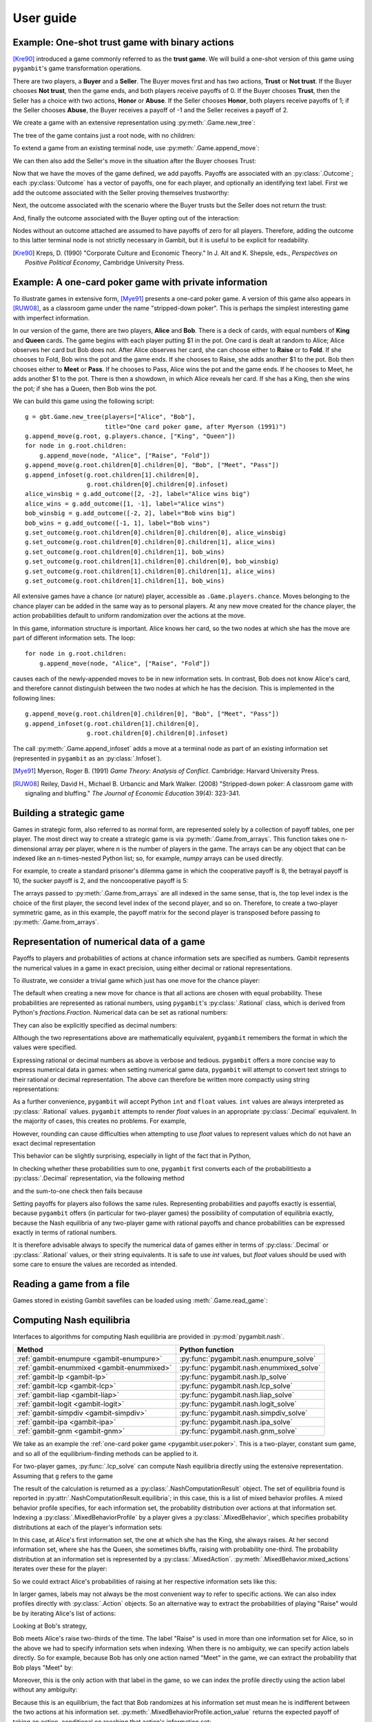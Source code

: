 .. _pygambit-user:

User guide
----------

Example: One-shot trust game with binary actions
~~~~~~~~~~~~~~~~~~~~~~~~~~~~~~~~~~~~~~~~~~~~~~~~

[Kre90]_ introduced a game commonly referred to as the **trust game**.
We will build a one-shot version of this game using ``pygambit``'s game transformation
operations.

There are two players, a **Buyer** and a **Seller**.
The Buyer moves first and has two actions, **Trust** or **Not trust**.
If the Buyer chooses **Not trust**, then the game ends, and both players
receive payoffs of 0.
If the Buyer chooses **Trust**, then the Seller has a choice with two actions,
**Honor** or **Abuse**.
If the Seller chooses **Honor**, both players receive payoffs of 1;
if the Seller chooses **Abuse**, the Buyer receives a payoff of -1 and the Seller
receives a payoff of 2.

We create a game with an extensive representation using :py:meth:`.Game.new_tree`:

.. ipython:: python

   import pygambit as gbt
   g = gbt.Game.new_tree(players=["Buyer", "Seller"],
                         title="One-shot trust game, after Kreps (1990)")


The tree of the game contains just a root node, with no children:

.. ipython:: python

   g.root
   g.root.children


To extend a game from an existing terminal node, use :py:meth:`.Game.append_move`:

.. ipython:: python

   g.append_move(g.root, "Buyer", ["Trust", "Not trust"])
   g.root.children

We can then also add the Seller's move in the situation after the Buyer chooses Trust:

.. ipython:: python

   g.append_move(g.root.children[0], "Seller", ["Honor", "Abuse"])

Now that we have the moves of the game defined, we add payoffs.  Payoffs are associated with
an :py:class:`.Outcome`; each :py:class:`Outcome` has a vector of payoffs, one for each player,
and optionally an identifying text label.  First we add the outcome associated with the
Seller proving themselves trustworthy:

.. ipython:: python

   g.set_outcome(g.root.children[0].children[0], g.add_outcome([1, 1], label="Trustworthy"))

Next, the outcome associated with the scenario where the Buyer trusts but the Seller does
not return the trust:

.. ipython:: python

   g.set_outcome(g.root.children[0].children[1], g.add_outcome([-1, 2], label="Untrustworthy"))

And, finally the outcome associated with the Buyer opting out of the interaction:

.. ipython:: python

   g.set_outcome(g.root.children[1], g.add_outcome([0, 0], label="Opt-out"))

Nodes without an outcome attached are assumed to have payoffs of zero for all players.
Therefore, adding the outcome to this latter terminal node is not strictly necessary in Gambit,
but it is useful to be explicit for readability.

.. [Kre90] Kreps, D. (1990) "Corporate Culture and Economic Theory."
   In J. Alt and K. Shepsle, eds., *Perspectives on Positive Political Economy*,
   Cambridge University Press.


.. _pygambit.user.poker:

Example: A one-card poker game with private information
~~~~~~~~~~~~~~~~~~~~~~~~~~~~~~~~~~~~~~~~~~~~~~~~~~~~~~~

To illustrate games in extensive form, [Mye91]_ presents a one-card poker game.
A version of this game also appears in [RUW08]_, as a classroom game under the
name "stripped-down poker".  This is perhaps the simplest interesting game
with imperfect information.

In our version of the game, there are two players, **Alice** and **Bob**.
There is a deck of cards, with equal numbers of **King** and **Queen** cards.
The game begins with each player putting $1 in the pot.
One card is dealt at random to Alice; Alice observes her card but Bob does not.
After Alice observes her card, she can choose either to **Raise** or to **Fold**.
If she chooses to Fold, Bob wins the pot and the game ends.
If she chooses to Raise, she adds another $1 to the pot.
Bob then chooses either to **Meet** or **Pass**.  If he chooses to Pass,
Alice wins the pot and the game ends.
If he chooses to Meet, he adds another $1 to the pot.
There is then a showdown, in which Alice reveals her card.  If she has a King,
then she wins the pot; if she has a Queen, then Bob wins the pot.

We can build this game using the following script::

        g = gbt.Game.new_tree(players=["Alice", "Bob"],
                              title="One card poker game, after Myerson (1991)")
        g.append_move(g.root, g.players.chance, ["King", "Queen"])
        for node in g.root.children:
            g.append_move(node, "Alice", ["Raise", "Fold"])
        g.append_move(g.root.children[0].children[0], "Bob", ["Meet", "Pass"])
        g.append_infoset(g.root.children[1].children[0],
                         g.root.children[0].children[0].infoset)
        alice_winsbig = g.add_outcome([2, -2], label="Alice wins big")
        alice_wins = g.add_outcome([1, -1], label="Alice wins")
        bob_winsbig = g.add_outcome([-2, 2], label="Bob wins big")
        bob_wins = g.add_outcome([-1, 1], label="Bob wins")
        g.set_outcome(g.root.children[0].children[0].children[0], alice_winsbig)
        g.set_outcome(g.root.children[0].children[0].children[1], alice_wins)
        g.set_outcome(g.root.children[0].children[1], bob_wins)
        g.set_outcome(g.root.children[1].children[0].children[0], bob_winsbig)
        g.set_outcome(g.root.children[1].children[0].children[1], alice_wins)
        g.set_outcome(g.root.children[1].children[1], bob_wins)

All extensive games have a chance (or nature) player, accessible as
``.Game.players.chance``.  Moves belonging to the chance player can be added in the same
way as to personal players.  At any new move created for the chance player, the action
probabilities default to uniform randomization over the actions at the move.

In this game, information structure is important.  Alice knows her card, so the two nodes
at which she has the move are part of different information sets.  The loop::

        for node in g.root.children:
            g.append_move(node, "Alice", ["Raise", "Fold"])

causes each of the newly-appended moves to be in new information sets.  In contrast, Bob
does not know Alice's card, and therefore cannot distinguish between the two nodes at which
he has the decision.   This is implemented in the following lines::

        g.append_move(g.root.children[0].children[0], "Bob", ["Meet", "Pass"])
        g.append_infoset(g.root.children[1].children[0],
                         g.root.children[0].children[0].infoset)

The call :py:meth:`.Game.append_infoset` adds a move at a terminal node as part of
an existing information set (represented in ``pygambit`` as an :py:class:`.Infoset`).


.. [Mye91] Myerson, Roger B. (1991) *Game Theory: Analysis of Conflict*.
   Cambridge: Harvard University Press.

.. [RUW08] Reiley, David H., Michael B. Urbancic and Mark Walker. (2008)
   "Stripped-down poker: A classroom game with signaling and bluffing."
   *The Journal of Economic Education* 39(4): 323-341.



Building a strategic game
~~~~~~~~~~~~~~~~~~~~~~~~~

Games in strategic form, also referred to as normal form, are represented solely
by a collection of payoff tables, one per player.  The most direct way to create
a strategic game is via :py:meth:`.Game.from_arrays`.  This function takes one
n-dimensional array per player, where n is the number of players in the game.
The arrays can be any object that can be indexed like an n-times-nested Python list;
so, for example, `numpy` arrays can be used directly.

For example, to create a standard prisoner's dilemma game in which the cooperative
payoff is 8, the betrayal payoff is 10, the sucker payoff is 2, and the noncooperative
payoff is 5:

.. ipython:: python

   import numpy as np
   m = np.array([[8, 2], [10, 5]])
   g = gbt.Game.from_arrays(m, np.transpose(m))
   g

The arrays passed to :py:meth:`.Game.from_arrays` are all indexed in the same sense, that is,
the top level index is the choice of the first player, the second level index of the second player,
and so on.  Therefore, to create a two-player symmetric game, as in this example, the payoff matrix
for the second player is transposed before passing to :py:meth:`.Game.from_arrays`.


.. _pygambit.user.numbers:

Representation of numerical data of a game
~~~~~~~~~~~~~~~~~~~~~~~~~~~~~~~~~~~~~~~~~~

Payoffs to players and probabilities of actions at chance information sets are specified
as numbers.  Gambit represents the numerical values in a game in exact precision,
using either decimal or rational representations.

To illustrate, we consider a trivial game which just has one move for the chance player:

.. ipython:: python

   import pygambit as gbt
   g = gbt.Game.new_tree()
   g.append_move(g.root, g.players.chance, ["a", "b", "c"])
   [act.prob for act in g.root.infoset.actions]

The default when creating a new move for chance is that all actions are chosen with
equal probability.  These probabilities are represented as rational numbers,
using ``pygambit``'s :py:class:`.Rational` class, which is derived from Python's
`fractions.Fraction`.  Numerical data can be set as rational numbers:

.. ipython:: python

  g.set_chance_probs(g.root.infoset,
                     [gbt.Rational(1, 4), gbt.Rational(1, 2), gbt.Rational(1, 4)])
  [act.prob for act in g.root.infoset.actions]

They can also be explicitly specified as decimal numbers:

.. ipython:: python

   g.set_chance_probs(g.root.infoset,
                      [gbt.Decimal(".25"), gbt.Decimal(".50"), gbt.Decimal(".25")])
   [act.prob for act in g.root.infoset.actions]

Although the two representations above are mathematically equivalent, ``pygambit``
remembers the format in which the values were specified.

Expressing rational or decimal numbers as above is verbose and tedious.
``pygambit`` offers a more concise way to express numerical data in games:
when setting numerical game data, ``pygambit`` will attempt to convert text strings to
their rational or decimal representation.  The above can therefore be written
more compactly using string representations:

.. ipython:: python

   g.set_chance_probs(g.root.infoset, ["1/4", "1/2", "1/4"])
   [act.prob for act in g.root.infoset.actions]

   g.set_chance_probs(g.root.infoset, [".25", ".50", ".25"])
   [act.prob for act in g.root.infoset.actions]

As a further convenience, ``pygambit`` will accept Python ``int`` and ``float`` values.
``int`` values are always interpreted as :py:class:`.Rational` values.
``pygambit`` attempts to render `float` values in an appropriate :py:class:`.Decimal`
equivalent.  In the majority of cases, this creates no problems.
For example,

.. ipython:: python

   g.set_chance_probs(g.root.infoset, [.25, .50, .25])
   [act.prob for act in g.root.infoset.actions]

However, rounding can cause difficulties when attempting to use `float` values to
represent values which do not have an exact decimal representation

.. ipython:: python
   :okexcept:

   g.set_chance_probs(g.root.infoset, [1/3, 1/3, 1/3])

This behavior can be slightly surprising, especially in light of the fact that
in Python,

.. ipython:: python

   1/3 + 1/3 + 1/3

In checking whether these probabilities sum to one, ``pygambit`` first converts each
of the probabilitiesto a :py:class:`.Decimal` representation, via the following method

.. ipython:: python

   gbt.Decimal(str(1/3))

and the sum-to-one check then fails because

.. ipython:: python

   gbt.Decimal(str(1/3)) + gbt.Decimal(str(1/3)) + gbt.Decimal(str(1/3))

Setting payoffs for players also follows the same rules.  Representing probabilities
and payoffs exactly is essential, because ``pygambit`` offers (in particular for two-player
games) the possibility of computation of equilibria exactly, because the Nash equilibria
of any two-player game with rational payoffs and chance probabilities can be expressed exactly
in terms of rational numbers.

It is therefore advisable always to specify the numerical data of games either in terms
of :py:class:`.Decimal` or :py:class:`.Rational` values, or their string equivalents.
It is safe to use `int` values, but `float` values should be used with some care to ensure
the values are recorded as intended.


Reading a game from a file
~~~~~~~~~~~~~~~~~~~~~~~~~~

Games stored in existing Gambit savefiles can be loaded using :meth:`.Game.read_game`:

.. ipython:: python
   :suppress:

   cd ../contrib/games


.. ipython:: python

   g = gbt.Game.read_game("e02.nfg")
   g

.. ipython:: python
   :suppress:

   cd ../../doc



Computing Nash equilibria
~~~~~~~~~~~~~~~~~~~~~~~~~

Interfaces to algorithms for computing Nash equilibria are provided in :py:mod:`pygambit.nash`.

==========================================    ========================================
Method                                        Python function
==========================================    ========================================
:ref:`gambit-enumpure <gambit-enumpure>`      :py:func:`pygambit.nash.enumpure_solve`
:ref:`gambit-enummixed <gambit-enummixed>`    :py:func:`pygambit.nash.enummixed_solve`
:ref:`gambit-lp <gambit-lp>`                  :py:func:`pygambit.nash.lp_solve`
:ref:`gambit-lcp <gambit-lcp>`                :py:func:`pygambit.nash.lcp_solve`
:ref:`gambit-liap <gambit-liap>`              :py:func:`pygambit.nash.liap_solve`
:ref:`gambit-logit <gambit-logit>`            :py:func:`pygambit.nash.logit_solve`
:ref:`gambit-simpdiv <gambit-simpdiv>`        :py:func:`pygambit.nash.simpdiv_solve`
:ref:`gambit-ipa <gambit-ipa>`                :py:func:`pygambit.nash.ipa_solve`
:ref:`gambit-gnm <gambit-gnm>`                :py:func:`pygambit.nash.gnm_solve`
==========================================    ========================================

We take as an example the :ref:`one-card poker game <pygambit.user.poker>`.  This is a two-player,
constant sum game, and so all of the equilibrium-finding methods can be applied to it.

For two-player games, :py:func:`.lcp_solve` can compute Nash equilibria directly using
the extensive representation.  Assuming that ``g`` refers to the game

.. ipython:: python
   :suppress:

   g = gbt.Game.read_game("poker.efg")

.. ipython:: python

   result = gbt.nash.lcp_solve(g)
   result
   len(result.equilibria)

The result of the calculation is returned as a :py:class:`.NashComputationResult` object.
The set of equilibria found is reported in :py:attr:`.NashComputationResult.equilibria`;
in this case, this is a list of mixed behavior profiles.
A mixed behavior profile specifies, for each information set, the probability distribution over
actions at that information set.
Indexing a :py:class:`.MixedBehaviorProfile` by a player gives a :py:class:`.MixedBehavior`,
which specifies probability distributions at each of the player's information sets:

.. ipython:: python

   eqm = result.equilibria[0]
   eqm["Alice"]

In this case, at Alice's first information set, the one at which she has the King, she always raises.
At her second information set, where she has the Queen, she sometimes bluffs, raising with
probability one-third.
The probability distribution at an information set is represented by a :py:class:`.MixedAction`.
:py:meth:`.MixedBehavior.mixed_actions` iterates over these for the player:

.. ipython:: python

   for infoset, mixed_action in eqm["Alice"].mixed_actions():
       print(infoset)
       print(mixed_action)

So we could extract Alice's probabilities of raising at her respective information sets
like this:

.. ipython:: python

   {infoset: mixed_action["Raise"] for infoset, mixed_action in eqm["Alice"].mixed_actions()}

In larger games, labels may not always be the most convenient way to refer to specific
actions.  We can also index profiles directly with :py:class:`.Action` objects.
So an alternative way to extract the probabilities of playing "Raise" would be by
iterating Alice's list of actions:

.. ipython:: python

   {action.infoset: eqm[action] for action in g.players["Alice"].actions if action.label == "Raise"}


Looking at Bob's strategy,

.. ipython:: python

   eqm["Bob"]

Bob meets Alice's raise two-thirds of the time.  The label "Raise" is used in more than one
information set for Alice, so in the above we had to specify information sets when indexing.
When there is no ambiguity, we can specify action labels directly.  So for example, because
Bob has only one action named "Meet" in the game, we can extract the probability that Bob plays
"Meet" by:

.. ipython:: python

   eqm["Bob"]["Meet"]

Moreover, this is the only action with that label in the game, so we can index the
profile directly using the action label without any ambiguity:

.. ipython:: python

   eqm["Meet"]

Because this is an equilibrium, the fact that Bob randomizes at his information set must mean he
is indifferent between the two actions at his information set.  :py:meth:`.MixedBehaviorProfile.action_value`
returns the expected payoff of taking an action, conditional on reaching that action's information set:

.. ipython:: python

   {action: eqm.action_value(action) for action in g.players["Bob"].infosets[0].actions}

Bob's indifference between his actions arises because of his beliefs given Alice's strategy.
:py:meth:`.MixedBehaviorProfile.belief` returns the probability of reaching a node, conditional on
its information set being reached:

.. ipython:: python

   {node: eqm.belief(node) for node in g.players["Bob"].infosets[0].members}

Bob believes that, conditional on Alice raising, there's a 75% chance that she has the king;
therefore, the expected payoff to meeting is in fact -1 as computed.
:py:meth:`.MixedBehaviorProfile.infoset_prob` returns the probability that an information set is
reached:

.. ipython:: python

   eqm.infoset_prob(g.players["Bob"].infosets[0])

The corresponding probability that a node is reached in the play of the game is given
by :py:meth:`.MixedBehaviorProfile.realiz_prob`, and the expected payoff to a player
conditional on reaching a node is given by :py:meth:`.MixedBehaviorProfile.node_value`.

.. ipython:: python

   {node: eqm.node_value("Bob", node) for node in g.players["Bob"].infosets[0].members}

The overall expected payoff to a player given the behavior profile is returned by
:py:meth:`.MixedBehaviorProfile.payoff`:

.. ipython:: python

   eqm.payoff("Alice")
   eqm.payoff("Bob")

The equilibrium computed expresses probabilities in rational numbers.  Because
the numerical data of games in Gambit :ref:`are represented exactly <pygambit.user.numbers>`,
methods which are specialized to two-player games, :py:func:`.lp_solve`, :py:func:`.lcp_solve`,
and :py:func:`.enummixed_solve`, can report exact probabilities for equilibrium strategy
profiles.  This is enabled by default for these methods.

When a game has an extensive representation, equilibrium finding methods default to computing
on that representation.  It is also possible to compute using the strategic representation.
``pygambit`` transparently computes the reduced strategic form representation of an extensive game

.. ipython:: python

   [s.label for s in g.players["Alice"].strategies]

In the strategic form of this game, Alice has four strategies.  The generated strategy labels
list the action numbers taken at each information set.  We can therefore apply a method which
operates on a strategic game to any game with an extensive representation

.. ipython:: python

   result = gbt.nash.gnm_solve(g)
   result

:py:func:`.gnm_solve` can be applied to any game with any number of players, and uses a path-following
process in floating-point arithmetic, so it returns profiles with probabilities expressed as
floating-point numbers.  This method operates on the strategic representation of the game, so
the returned results are of type :py:class:`~pygambit.gambit.MixedStrategyProfile`, and
specify, for each player, a probability distribution over that player's strategies.
Indexing a :py:class:`.MixedStrategyProfile` by a player gives the probability distribution
over that player's strategies only.

.. ipython:: python

   eqm = result.equilibria[0]
   eqm["Alice"]
   eqm["Bob"]

The expected payoff to a strategy is provided by :py:meth:`.MixedStrategyProfile.strategy_value`:

.. ipython:: python

   {strategy: eqm.strategy_value(strategy) for strategy in g.players["Alice"].strategies}
   {strategy: eqm.strategy_value(strategy) for strategy in g.players["Bob"].strategies}

The overall expected payoff to a player is returned by :py:meth:`.MixedStrategyProfile.payoff`:

.. ipython:: python

   eqm.payoff("Alice")
   eqm.payoff("Bob")

When a game has an extensive representation, we can convert freely between
:py:class:`~pygambit.gambit.MixedStrategyProfile` and the corresponding
:py:class:`~pygambit.gambit.MixedBehaviorProfile` representation of the same strategies
using :py:meth:`.MixedStrategyProfile.as_behavior` and :py:meth:`.MixedBehaviorProfile.as_strategy`.

.. ipython:: python

   eqm.as_behavior()
   eqm.as_behavior().as_strategy()


.. _pygambit-nash-maxregret:

Acceptance criteria for Nash equilibria
~~~~~~~~~~~~~~~~~~~~~~~~~~~~~~~~~~~~~~~

Some methods for computing Nash equilibria operate using floating-point arithmetic and/or
generate candidate equilibrium profiles using methods which involve some form of successive
approximations.  The outputs of these methods therefore are in general
:math:`\varepsilon`-equilibria, for some positive :math:`\varepsilon`.

To provide a uniform interface across methods, where relevant Gambit provides a parameter
`maxregret`, which specifies the acceptance criterion for labeling the output of the
algorithm as an equilibrium.
This parameter is interpreted *proportionally* to the range of payoffs in the game.
Any profile returned as an equilibrium is guaranteed to be an
:math:`\varepsilon`-equilibrium, for :math:`\varepsilon` no more than `maxregret`
times the difference of the game's maximum and minimum payoffs.

As an example, consider solving the standard one-card poker game using
:py:func:`.logit_solve`.  The range of the payoffs in this game is 4 (from +2 to -2).

.. ipython:: python

   g = gbt.Game.read_game("poker.efg")
   g.max_payoff, g.min_payoff

:py:func:`.logit_solve` is a globally-convergent method, in that it computes a
sequence of profiles which is guaranteed to have a subsequence that converges to a
Nash equilibrium.  The default value of `maxregret` for this method is set at
:math:`10^{-8}`:

.. ipython:: python

   result = gbt.nash.logit_solve(g, maxregret=1e-8)
   result.equilibria
   result.equilibria[0].max_regret()

The value of :py:meth:`.MixedBehaviorProfile.max_regret` of the computed profile exceeds
:math:`10^{-8}` measured in payoffs of the game.  However, when considered relative
to the scale of the game's payoffs, we see it is less than :math:`10^{-8}` of
the payoff range, as requested:

.. ipython:: python

   result.equilibria[0].max_regret() / (g.max_payoff - g.min_payoff)


In general, for globally-convergent methods especially, there is a tradeoff between
precision and running time.  Some methods may be slow to converge on some games, and
it may be useful instead to get a more coarse approximation to an equilibrium.
We could instead ask only for an :math:`\varepsilon`-equilibrium with a
(scaled) :math:`\varepsilon` of no more than :math:`10^{-4}`:

.. ipython:: python

   result = gbt.nash.logit_solve(g, maxregret=1e-4)
   result.equilibria[0]
   result.equilibria[0].max_regret()
   result.equilibria[0].max_regret() / (g.max_payoff - g.min_payoff)

The convention of expressing `maxregret` scaled by the game's payoffs standardises the
behavior of methods across games.  For example, consider solving the poker game instead
using :py:meth:`.liap_solve`.

.. ipython:: python

   result = gbt.nash.liap_solve(g.mixed_behavior_profile(), maxregret=1.0e-4)
   result.equilibria[0]
   result.equilibria[0].max_regret()
   result.equilibria[0].max_regret() / (g.max_payoff - g.min_payoff)

If, instead, we double all payoffs, the output of the method is unchanged.

.. ipython:: python

   for outcome in g.outcomes:
       outcome["Alice"] = outcome["Alice"] * 2
       outcome["Bob"] = outcome["Bob"] * 2

   result = gbt.nash.liap_solve(g.mixed_behavior_profile(), maxregret=1.0e-4)
   result.equilibria[0]
   result.equilibria[0].max_regret()
   result.equilibria[0].max_regret() / (g.max_payoff - g.min_payoff)


Generating starting points for algorithms
~~~~~~~~~~~~~~~~~~~~~~~~~~~~~~~~~~~~~~~~~

Some methods for computation of Nash equilibria take as an initial condition a
:py:class:`.MixedStrategyProfile` or :py:class:`MixedBehaviorProfile` which is used
as a starting point.  The equilibria found will depend on which starting point is
selected.  To facilitate generating starting points, :py:class:`.Game` provides
methods :py:meth:`.Game.random_strategy_profile` and :py:meth:`.Game.random_behavior_profile`,
to generate profiles which are drawn from the uniform distribution on the product
of simplices.

As an example, we consider a three-player game from McKelvey and McLennan (1997),
in which each player has two strategies.  This game has nine equilibria in total, and
in particular has two totally mixed Nash equilibria, which is the maximum possible number
of regular totally mixed equilbria in games of this size.

We first consider finding Nash equilibria in this game using :py:func:`.liap_solve`.
If we run this method starting from the centroid (uniform randomization across all
strategies for each player), :py:func:`.liap_solve` finds one of the totally-mixed equilibria.

.. ipython:: python

   g = gbt.Game.read_game("2x2x2.nfg")
   gbt.nash.liap_solve(g.mixed_strategy_profile())

Which equilibrium is found depends on the starting point.  With a different starting point,
we can find, for example, one of the pure-strategy equilibria.

.. ipython:: python

   gbt.nash.liap_solve(g.mixed_strategy_profile([[.9, .1], [.9, .1], [.9, .1]]))

To search for more equilibria, we can instead generate strategy profiles at random.

.. ipython:: python

   gbt.nash.liap_solve(g.random_strategy_profile())

Note that methods which take starting points do record the starting points used in the
result object returned.  However, the random profiles which are generated will differ
in different runs of a program.  To support making the generation of random strategy
profiles reproducible, and for finer-grained control of the generation of these profiles
if desired, :py:meth:`.Game.random_strategy_profile` and :py:meth:`.Game.random_behavior_profile`
optionally take a :py:class:`numpy.random.Generator` object, which is used as the source
of randomness for creating the profile.

.. ipython:: python

   import numpy as np
   gen = np.random.default_rng(seed=1234567890)
   p1 = g.random_strategy_profile(gen=gen)
   p1
   gen = np.random.default_rng(seed=1234567890)
   p2 = g.random_strategy_profile(gen=gen)
   p2
   p1 == p2

When creating profiles in which probabilities are represented as floating-point numbers,
:py:meth:`.Game.random_strategy_profile` and :py:meth:`.Game.random_behavior_profile`
internally use the Dirichlet distribution for each simplex to generate correctly uniform
sampling over probabilities.  However, in some applications generation of random profiles
with probabilities as rational numbers is desired.  For example, :py:func:`.simpdiv_solve`
takes such a starting point, because it operates by successively refining a triangulation
over the space of mixed strategy profiles.
:py:meth:`.Game.random_strategy_profile` and :py:meth:`.Game.random_behavior_profile`
both take an optional parameter `denom` which, if specified, generates a profile in which
probabilities are generated uniformly from the grid in each simplex in which all probabilities
have denominator `denom`.

.. ipython:: python

   gen = np.random.default_rng(seed=1234567890)
   g.random_strategy_profile(denom=10, gen=gen)
   g.random_strategy_profile(denom=10, gen=gen)

These can then be used in conjunction with :py:func:`.simpdiv_solve` to search for equilibria
from different starting points.

.. ipython:: python

   gbt.nash.simpdiv_solve(g.random_strategy_profile(denom=10, gen=gen))
   gbt.nash.simpdiv_solve(g.random_strategy_profile(denom=10, gen=gen))
   gbt.nash.simpdiv_solve(g.random_strategy_profile(denom=10, gen=gen))


Estimating quantal response equilibria
~~~~~~~~~~~~~~~~~~~~~~~~~~~~~~~~~~~~~~

Alongside computing quantal response equilibria, Gambit can also perform maximum likelihood
estimation, computing the QRE which best fits an empirical distribution of play.

As an example we consider an asymmetric matching pennies game studied in [Och95]_,
analysed in [McKPal95]_ using QRE.

.. ipython:: python

   g = gbt.Game.from_arrays(
         [[1.1141, 0], [0, 0.2785]],
         [[0, 1.1141], [1.1141, 0]],
         title="Ochs (1995) asymmetric matching pennies as transformed in McKelvey-Palfrey (1995)"
   )
   data = g.mixed_strategy_profile([[128*0.527, 128*(1-0.527)], [128*0.366, 128*(1-0.366)]])

Estimation of QRE is done using :py:func:`.fit_fixedpoint`.

.. ipython:: python

   fit = gbt.qre.fit_fixedpoint(data)

The returned :py:class:`.LogitQREMixedStrategyFitResult` object contains the results of the
estimation.
The results replicate those reported in [McKPal95]_, including the estimated value of lambda,
the QRE profile probabilities, and the log-likelihood.
Because `data` contains the empirical counts of play, and not just frequencies, the resulting
log-likelihood is correct for use in likelihoood-ratio tests. [#f1]_

.. ipython:: python

   print(fit.lam)
   print(fit.profile)
   print(fit.log_like)

.. rubric:: Footnotes

.. [#f1] The log-likelihoods quoted in [McKPal95]_ are exactly a factor of 10 larger than
         those obtained by replicating the calculation.
